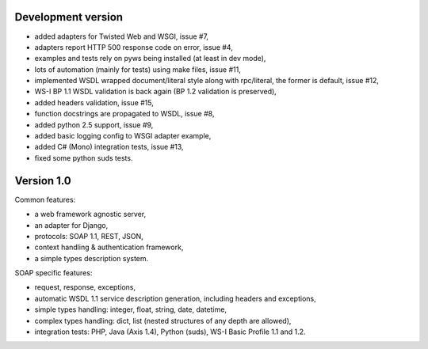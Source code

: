 Development version
-------------------

* added adapters for Twisted Web and WSGI, issue #7,
* adapters report HTTP 500 response code on error, issue #4,
* examples and tests rely on pyws being installed (at least in dev mode),
* lots of automation (mainly for tests) using make files, issue #11,
* implemented WSDL wrapped document/literal style along with rpc/literal,
  the former is default, issue #12,
* WS-I BP 1.1 WSDL validation is back again (BP 1.2 validation is preserved),
* added headers validation, issue #15,
* function docstrings are propagated to WSDL, issue #8,
* added python 2.5 support, issue #9,
* added basic logging config to WSGI adapter example,
* added C# (Mono) integration tests, issue #13,
* fixed some python suds tests.


Version 1.0
-----------

Common features:

* a web framework agnostic server,
* an adapter for Django,
* protocols: SOAP 1.1, REST, JSON,
* context handling & authentication framework,
* a simple types description system.

SOAP specific features:

* request, response, exceptions,
* automatic WSDL 1.1 service description generation, including headers and
  exceptions,
* simple types handling: integer, float, string, date, datetime,
* complex types handling: dict, list (nested structures of any depth are
  allowed),
* integration tests: PHP, Java (Axis 1.4), Python (suds), WS-I Basic Profile
  1.1 and 1.2.
